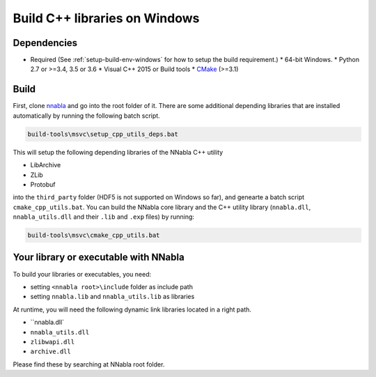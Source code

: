 .. _cpp-lib-installation-windows:

Build C++ libraries on Windows
==============================

Dependencies
------------

* Required (See :ref:`setup-build-env-windows` for how to setup the build requirement.)
  * 64-bit Windows.
  * Python 2.7 or >=3.4, 3.5 or 3.6
  * Visual C++ 2015 or Build tools
  * `CMake <https://cmake.org/>`_ (>=3.1)

Build
-----

First, clone `nnabla <https://github.com/sony/nnabla>`_ and go into the root folder of it.
There are some additional depending libraries that are installed automatically by running the following batch script.

.. code-block:: doscon

    build-tools\msvc\setup_cpp_utils_deps.bat

This will setup the following depending libraries of the NNabla C++ utility

* LibArchive
* ZLib
* Protobuf

into the ``third_party`` folder (HDF5 is not supported on Windows so far), and genearte a batch script ``cmake_cpp_utils.bat``. You can  build the NNabla core library and the C++ utility library (``nnabla.dll``, ``nnabla_utils.dll`` and their ``.lib`` and ``.exp`` files) by running:

.. code-block:: doscon

    build-tools\msvc\cmake_cpp_utils.bat

Your library or executable with NNabla
--------------------------------------

To build your libraries or executables, you need:

* setting ``<nnabla root>\include`` folder as include path
* setting ``nnabla.lib`` and ``nnabla_utils.lib`` as libraries

At runtime, you will need the following dynamic link libraries located in a right path.

* ``nnabla.dll`
* ``nnabla_utils.dll``
* ``zlibwapi.dll``
* ``archive.dll``

Please find these by searching at NNabla root folder.
